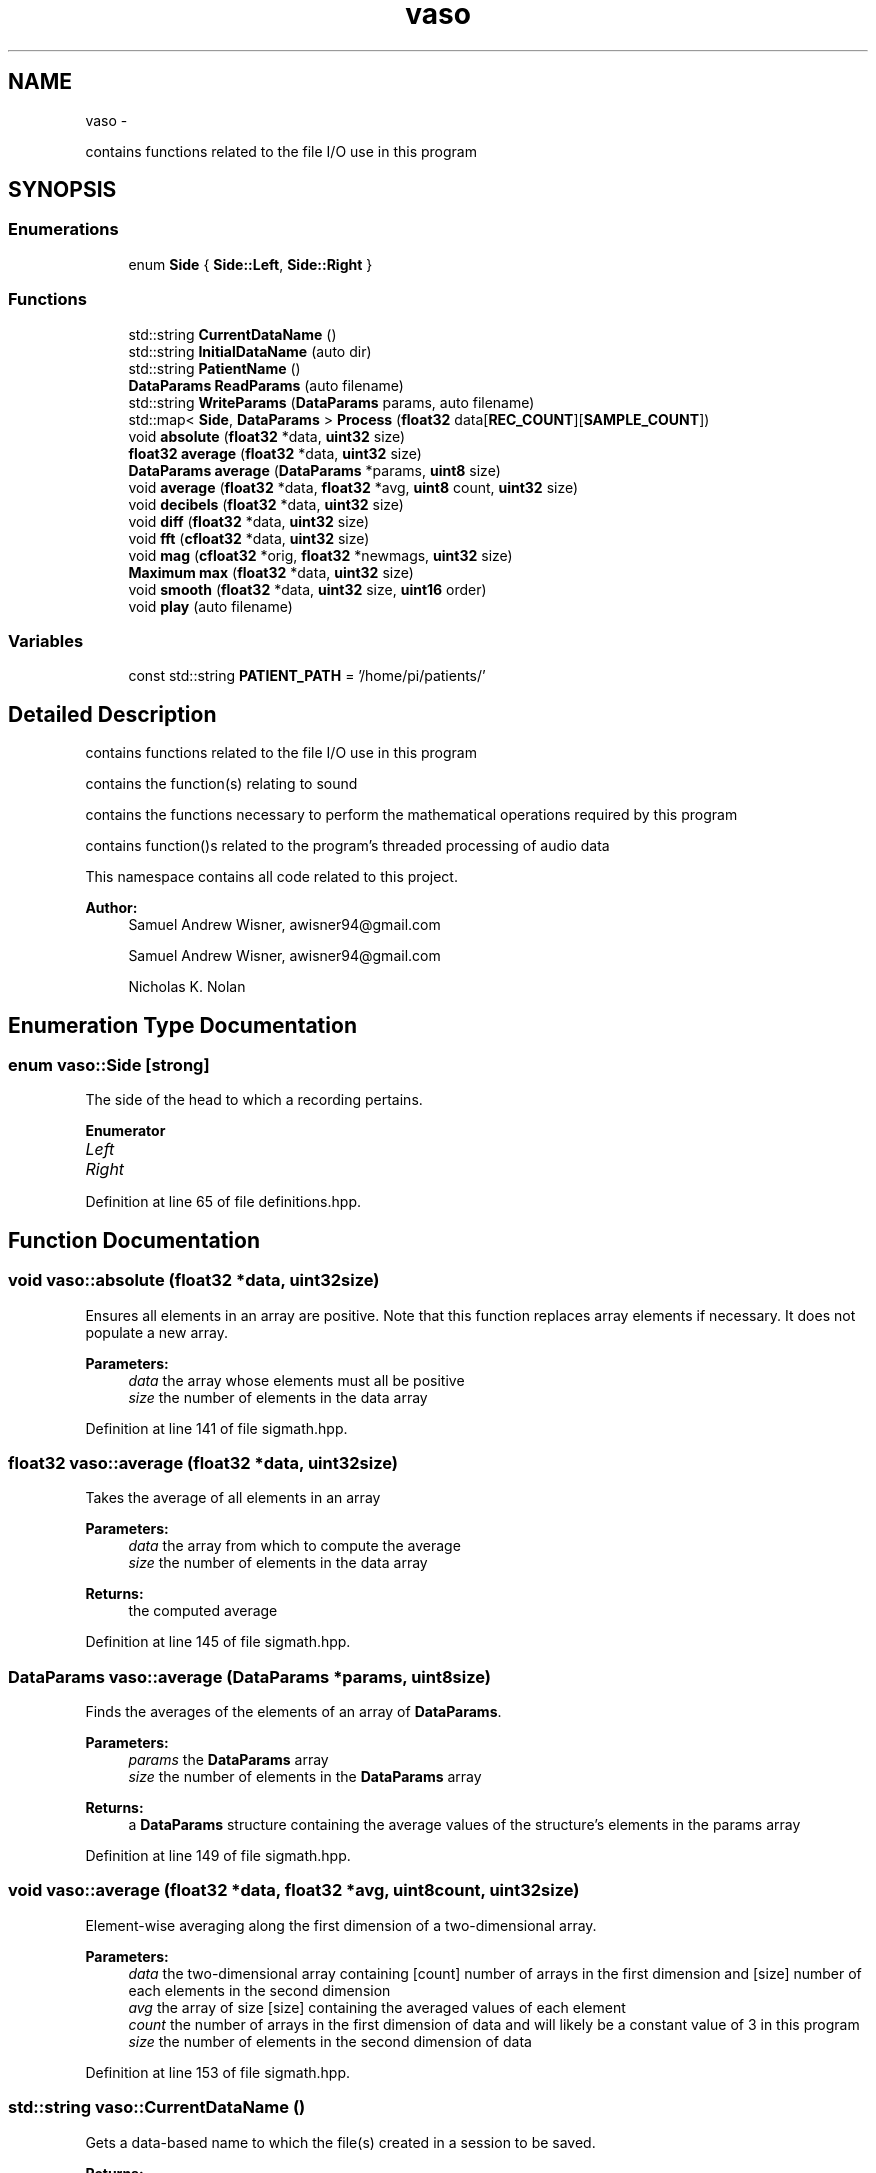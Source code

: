 .TH "vaso" 3 "Fri Apr 15 2016" "Andrew and Nick's Project" \" -*- nroff -*-
.ad l
.nh
.SH NAME
vaso \- 
.PP
contains functions related to the file I/O use in this program  

.SH SYNOPSIS
.br
.PP
.SS "Enumerations"

.in +1c
.ti -1c
.RI "enum \fBSide\fP { \fBSide::Left\fP, \fBSide::Right\fP }"
.br
.in -1c
.SS "Functions"

.in +1c
.ti -1c
.RI "std::string \fBCurrentDataName\fP ()"
.br
.ti -1c
.RI "std::string \fBInitialDataName\fP (auto dir)"
.br
.ti -1c
.RI "std::string \fBPatientName\fP ()"
.br
.ti -1c
.RI "\fBDataParams\fP \fBReadParams\fP (auto filename)"
.br
.ti -1c
.RI "std::string \fBWriteParams\fP (\fBDataParams\fP params, auto filename)"
.br
.ti -1c
.RI "std::map< \fBSide\fP, \fBDataParams\fP > \fBProcess\fP (\fBfloat32\fP data[\fBREC_COUNT\fP][\fBSAMPLE_COUNT\fP])"
.br
.ti -1c
.RI "void \fBabsolute\fP (\fBfloat32\fP *data, \fBuint32\fP size)"
.br
.ti -1c
.RI "\fBfloat32\fP \fBaverage\fP (\fBfloat32\fP *data, \fBuint32\fP size)"
.br
.ti -1c
.RI "\fBDataParams\fP \fBaverage\fP (\fBDataParams\fP *params, \fBuint8\fP size)"
.br
.ti -1c
.RI "void \fBaverage\fP (\fBfloat32\fP *data, \fBfloat32\fP *avg, \fBuint8\fP count, \fBuint32\fP size)"
.br
.ti -1c
.RI "void \fBdecibels\fP (\fBfloat32\fP *data, \fBuint32\fP size)"
.br
.ti -1c
.RI "void \fBdiff\fP (\fBfloat32\fP *data, \fBuint32\fP size)"
.br
.ti -1c
.RI "void \fBfft\fP (\fBcfloat32\fP *data, \fBuint32\fP size)"
.br
.ti -1c
.RI "void \fBmag\fP (\fBcfloat32\fP *orig, \fBfloat32\fP *newmags, \fBuint32\fP size)"
.br
.ti -1c
.RI "\fBMaximum\fP \fBmax\fP (\fBfloat32\fP *data, \fBuint32\fP size)"
.br
.ti -1c
.RI "void \fBsmooth\fP (\fBfloat32\fP *data, \fBuint32\fP size, \fBuint16\fP order)"
.br
.ti -1c
.RI "void \fBplay\fP (auto filename)"
.br
.in -1c
.SS "Variables"

.in +1c
.ti -1c
.RI "const std::string \fBPATIENT_PATH\fP = '/home/pi/patients/'"
.br
.in -1c
.SH "Detailed Description"
.PP 
contains functions related to the file I/O use in this program 

contains the function(s) relating to sound
.PP
contains the functions necessary to perform the mathematical operations required by this program
.PP
contains function()s related to the program's threaded processing of audio data
.PP
This namespace contains all code related to this project\&.
.PP
\fBAuthor:\fP
.RS 4
Samuel Andrew Wisner, awisner94@gmail.com
.PP
Samuel Andrew Wisner, awisner94@gmail.com 
.PP
Nicholas K\&. Nolan 
.RE
.PP

.SH "Enumeration Type Documentation"
.PP 
.SS "enum \fBvaso::Side\fP\fC [strong]\fP"
The side of the head to which a recording pertains\&. 
.PP
\fBEnumerator\fP
.in +1c
.TP
\fB\fILeft \fP\fP
.TP
\fB\fIRight \fP\fP
.PP
Definition at line 65 of file definitions\&.hpp\&.
.SH "Function Documentation"
.PP 
.SS "void vaso::absolute (\fBfloat32\fP *data, \fBuint32\fPsize)"
Ensures all elements in an array are positive\&. Note that this function replaces array elements if necessary\&. It does not populate a new array\&.
.PP
\fBParameters:\fP
.RS 4
\fIdata\fP the array whose elements must all be positive
.br
\fIsize\fP the number of elements in the data array 
.RE
.PP

.PP
Definition at line 141 of file sigmath\&.hpp\&.
.SS "\fBfloat32\fP vaso::average (\fBfloat32\fP *data, \fBuint32\fPsize)"
Takes the average of all elements in an array
.PP
\fBParameters:\fP
.RS 4
\fIdata\fP the array from which to compute the average
.br
\fIsize\fP the number of elements in the data array
.RE
.PP
\fBReturns:\fP
.RS 4
the computed average 
.RE
.PP

.PP
Definition at line 145 of file sigmath\&.hpp\&.
.SS "\fBDataParams\fP vaso::average (\fBDataParams\fP *params, \fBuint8\fPsize)"
Finds the averages of the elements of an array of \fBDataParams\fP\&.
.PP
\fBParameters:\fP
.RS 4
\fIparams\fP the \fBDataParams\fP array
.br
\fIsize\fP the number of elements in the \fBDataParams\fP array
.RE
.PP
\fBReturns:\fP
.RS 4
a \fBDataParams\fP structure containing the average values of the structure's elements in the params array 
.RE
.PP

.PP
Definition at line 149 of file sigmath\&.hpp\&.
.SS "void vaso::average (\fBfloat32\fP *data, \fBfloat32\fP *avg, \fBuint8\fPcount, \fBuint32\fPsize)"
Element-wise averaging along the first dimension of a two-dimensional array\&.
.PP
\fBParameters:\fP
.RS 4
\fIdata\fP the two-dimensional array containing [count] number of arrays in the first dimension and [size] number of each elements in the second dimension
.br
\fIavg\fP the array of size [size] containing the averaged values of each element
.br
\fIcount\fP the number of arrays in the first dimension of data and will likely be a constant value of 3 in this program
.br
\fIsize\fP the number of elements in the second dimension of data 
.RE
.PP

.PP
Definition at line 153 of file sigmath\&.hpp\&.
.SS "std::string vaso::CurrentDataName ()"
Gets a data-based name to which the file(s) created in a session to be saved\&.
.PP
\fBReturns:\fP
.RS 4
a partial (?) filename for the current session 
.RE
.PP

.PP
Definition at line 26 of file fileio\&.hpp\&.
.SS "void vaso::decibels (\fBfloat32\fP *data, \fBuint32\fPsize)"
Converts an array of floats to 'power decibels', i\&.e\&., x[n] = 20*log10(x[n])\&. The decibel values are written to the same array that contained the values to be converted\&. In other words, this function should perform an in-place, element-wise conversion\&.
.PP
\fBParameters:\fP
.RS 4
\fIdata\fP the array of values to be converted as well as the location where the converted values will be written
.br
\fIsize\fP the number of elements in the data array 
.RE
.PP

.PP
Definition at line 157 of file sigmath\&.hpp\&.
.SS "void vaso::diff (\fBfloat32\fP *data, \fBuint32\fPsize)"
Computes the left-handed first derivative of a discrete signal\&. The first element will be 0\&.
.PP
\fBParameters:\fP
.RS 4
\fIdata\fP an array containing the discrete signal data
.br
\fIsize\fP the number of elements in data 
.RE
.PP

.PP
Definition at line 163 of file sigmath\&.hpp\&.
.SS "void vaso::fft (\fBcfloat32\fP *data, \fBuint32\fPsize)"
Replaces the values of an array of cfloat32's with the array's DFT using a decimation-in-frequency algorithm\&.
.PP
This code is based on code from http://rosettacode.org/wiki/Fast_Fourier_transform#C.2B.2B\&.
.PP
\fBParameters:\fP
.RS 4
\fIdata\fP the array whose values should be replaced with its DFT
.br
\fIsize\fP the number of elements in the data array 
.RE
.PP

.PP
Definition at line 167 of file sigmath\&.hpp\&.
.SS "std::string vaso::InitialDataName (autodir)"
Finds the filename of the oldest (i\&.e\&., baseline) data is saved\&.
.PP
\fBParameters:\fP
.RS 4
\fIdir\fP the directory which contains all patient data
.RE
.PP
\fBReturns:\fP
.RS 4
the base (?) filename to which all baseline data was saved 
.RE
.PP

.PP
Definition at line 37 of file fileio\&.hpp\&.
.SS "void vaso::mag (\fBcfloat32\fP *orig, \fBfloat32\fP *newmags, \fBuint32\fPsize)"
Computes the magitude of an array of complex numbers\&.
.PP
\fBParameters:\fP
.RS 4
\fIorig\fP the array of complex numbers
.br
\fInewmags\fP an array to which the magitudes are to be written
.br
\fIsize\fP the number of elements in orig and newmags 
.RE
.PP

.PP
Definition at line 215 of file sigmath\&.hpp\&.
.SS "\fBMaximum\fP vaso::max (\fBfloat32\fP *data, \fBuint32\fPsize)"
Finds the maximum value in an array\&.
.PP
\fBParameters:\fP
.RS 4
\fIdata\fP the array whose maximum value is to be found
.br
\fIuint32\fP size the number of elements in the data array
.RE
.PP
\fBReturns:\fP
.RS 4
the maximum value and its index in a \fBMaximum\fP structure 
.RE
.PP

.PP
Definition at line 219 of file sigmath\&.hpp\&.
.SS "std::string vaso::PatientName ()"
Prompts a user to enter a first, middle, and last name for a patients and creates a directory (if necessary) in which all of a patient's data can be saved\&.
.PP
Must warn a user if the patient folder does not already exist in order to prevent missaving data\&.
.PP
\fBReturns:\fP
.RS 4
the directory under which all patient data is saved 
.RE
.PP

.PP
Definition at line 51 of file fileio\&.hpp\&.
.SS "void vaso::play (autofilename)"
Plays a WAVE file in a loop in a non-blocking manner\&.
.PP
\fBParameters:\fP
.RS 4
\fIfilename\fP the absolute or relative path to the WAVE file 
.RE
.PP

.PP
Definition at line 19 of file sound\&.hpp\&.
.SS "std::map<\fBSide\fP, \fBDataParams\fP> vaso::Process (\fBfloat32\fPdata[REC_COUNT][SAMPLE_COUNT])"
Processes the recorded audio\&. Meant to be run in a separate thread as the recordings are being made\&. This function assumes that the left-side recordings will be made first\&.
.PP
It should be noted that is algorithm is considered the intellectual property of Andrew Wisner and Nicholas Nolan\&. The 'algorithm' is defined as the use of 1) the frequency drop-off and/or 2) a noise value from the frequency band above the drop-off frequency in order to diagnose (with or without other factors and parameters) the presence of a vasospasm in a patient\&. By faculty members and/or students in the UAB ECE department using this algorithm, they agree that the presentation of their code or project that uses this algorithm by anyone directly or indirectly related to the code or project, whether verbally or in writing, will reference the development of the initial algorithm by Andrew Wisner and Nicholas Nolan\&. Furthermore, a failure to meet this stipulation will warrant appropriate action by Andrew Wisner and/or Nicholas Nolan\&. It should be understood that the purpose of this stipulation is not to protect prioprietary rights; rather, it is to help ensure that the intellectual property of the aforementioned is protected and is neither misrepresented nor claimed implicitly or explicitly by another individual\&.
.PP
data two-dimensional array (first dimension whole recordings, second dimension samples in a recording) that will contain all recorded audio
.PP
REC_COUNT the number of recordings (left and right together) to be made
.PP
\fBParameters:\fP
.RS 4
\fISAMPLE_COUNT\fP the number of samples in each recording\&. MUST be a power of two\&.
.br
\fISAMPLE_FREQ\fP the sampling frequency in Hz or Samples/second
.RE
.PP
\fBReturns:\fP
.RS 4
a map of the averaged left- and right-side parameters in \fBDataParams\fP structures 
.RE
.PP

.PP
Definition at line 54 of file process\&.hpp\&.
.SS "\fBDataParams\fP vaso::ReadParams (autofilename)"
Reads the previously computated parameters found in the specified file\&.
.PP
\fBParameters:\fP
.RS 4
\fIfilename\fP the absolute or relative path to the file containing the patient data to read
.RE
.PP
\fBReturns:\fP
.RS 4
the patient parameters read 
.RE
.PP

.PP
Definition at line 64 of file fileio\&.hpp\&.
.SS "void vaso::smooth (\fBfloat32\fP *data, \fBuint32\fPsize, \fBuint16\fPorder)"
Applies an nth-order moving-average filter to a discrete signal\&.
.PP
\fBParameters:\fP
.RS 4
\fIdata\fP the array containing the signal to which the filter should be applied
.br
\fIsize\fP the number of elements in the data array
.br
\fIorder\fP the order of the filter 
.RE
.PP

.PP
Definition at line 223 of file sigmath\&.hpp\&.
.SS "std::string vaso::WriteParams (\fBDataParams\fPparams, autofilename)"
Writes the parameters to the specified file\&.
.PP
\fBParameters:\fP
.RS 4
\fIparams\fP 
.RE
.PP

.PP
Definition at line 73 of file fileio\&.hpp\&.
.SH "Variable Documentation"
.PP 
.SS "const std::string vaso::PATIENT_PATH = '/home/pi/patients/'"
Absolute path to the folder containing the patients' data 
.PP
Definition at line 18 of file fileio\&.hpp\&.
.SH "Author"
.PP 
Generated automatically by Doxygen for Andrew and Nick's Project from the source code\&.

